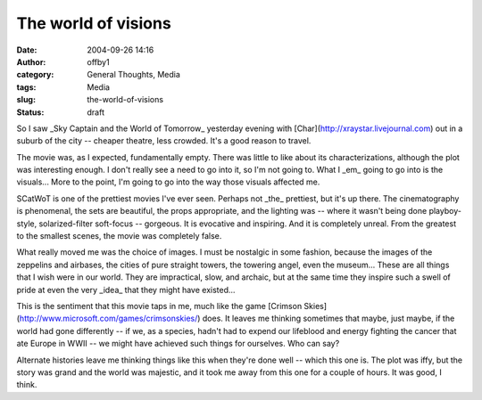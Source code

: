 The world of visions
####################
:date: 2004-09-26 14:16
:author: offby1
:category: General Thoughts, Media
:tags: Media
:slug: the-world-of-visions
:status: draft

So I saw \_Sky Captain and the World of Tomorrow\_ yesterday evening
with [Char](http://xraystar.livejournal.com) out in a suburb of the city
-- cheaper theatre, less crowded. It's a good reason to travel.

The movie was, as I expected, fundamentally empty. There was little to
like about its characterizations, although the plot was interesting
enough. I don't really see a need to go into it, so I'm not going to.
What I \_em\_ going to go into is the visuals... More to the point, I'm
going to go into the way those visuals affected me.

SCatWoT is one of the prettiest movies I've ever seen. Perhaps not
\_the\_ prettiest, but it's up there. The cinematography is phenomenal,
the sets are beautiful, the props appropriate, and the lighting was --
where it wasn't being done playboy-style, solarized-filter soft-focus --
gorgeous. It is evocative and inspiring. And it is completely unreal.
From the greatest to the smallest scenes, the movie was completely
false.

What really moved me was the choice of images. I must be nostalgic in
some fashion, because the images of the zeppelins and airbases, the
cities of pure straight towers, the towering angel, even the museum...
These are all things that I wish were in our world. They are
impractical, slow, and archaic, but at the same time they inspire such a
swell of pride at even the very \_idea\_ that they might have existed...

This is the sentiment that this movie taps in me, much like the game
[Crimson Skies](http://www.microsoft.com/games/crimsonskies/) does. It
leaves me thinking sometimes that maybe, just maybe, if the world had
gone differently -- if we, as a species, hadn't had to expend our
lifeblood and energy fighting the cancer that ate Europe in WWII -- we
might have achieved such things for ourselves. Who can say?

Alternate histories leave me thinking things like this when they're done
well -- which this one is. The plot was iffy, but the story was grand
and the world was majestic, and it took me away from this one for a
couple of hours. It was good, I think.
